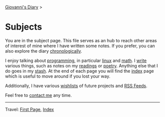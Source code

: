 #+startup: content indent

[[file:index.org][Giovanni's Diary]] >

* Subjects
#+INDEX: Giovanni's Diary!Subjects

You are in the subject page. This file serves as an hub to reach other
areas of interest of mine where I have written some notes. If you
prefer, you can also explore the diary [[file:autobiography/chronological.org][chronologically]].

I enjoy talking about [[file:programming/programming.org][programming]], in particular [[file:programming/linux/linux.org][linux]] and [[file:programming/mathematics/mathematics.org][math]]. I
[[file:writing/writing.org][write]] various things, such as notes on my [[file:reading/reading.org][readings]] or [[file:writing/poetry/poetry.org][poetry]]. Anything
else that I do goes in my [[file:stash/stash.org][stash]]. At the end of each page you will find
the [[file:theindex.org][index]] page which is useful to move around if you lost your way.

Additionally, I have various [[file:wishlist.org][wishlists]] of future projects and [[file:feeds.org][RSS
Feeds]].

Feel free to [[file:contacts.org][contact me]] any time.

-----

Travel: [[file:first-page.org][First Page]], [[file:theindex.org][Index]]
